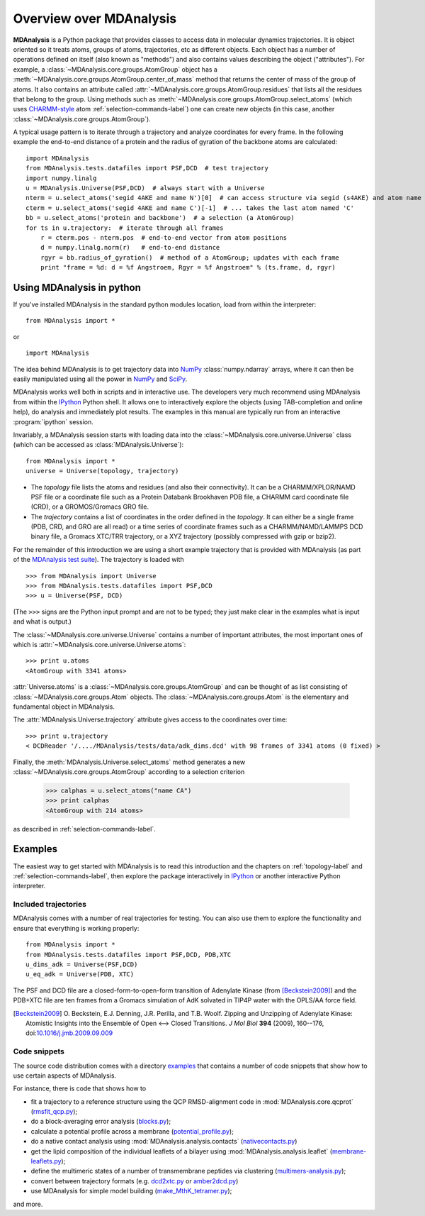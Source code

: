 .. _overview-label:

==========================
 Overview over MDAnalysis
==========================

**MDAnalysis** is a Python package that provides classes to access
data in molecular dynamics trajectories. It is object oriented so it
treats atoms, groups of atoms, trajectories, etc as different
objects. Each object has a number of operations defined on itself
(also known as "methods") and also contains values describing the
object ("attributes"). For example, a
:class:`~MDAnalysis.core.groups.AtomGroup` object has a
:meth:`~MDAnalysis.core.groups.AtomGroup.center_of_mass` method that
returns the center of mass of the group of atoms. It also contains an
attribute called :attr:`~MDAnalysis.core.groups.AtomGroup.residues`
that lists all the residues that belong to the group. Using methods
such as :meth:`~MDAnalysis.core.groups.AtomGroup.select_atoms`
(which uses `CHARMM-style`_ atom :ref:`selection-commands-label`) one
can create new objects (in this case, another
:class:`~MDAnalysis.core.groups.AtomGroup`).

A typical usage pattern is to iterate through a trajectory and analyze
coordinates for every frame. In the following example the end-to-end distance
of a protein and the radius of gyration of the backbone atoms are calculated::

    import MDAnalysis
    from MDAnalysis.tests.datafiles import PSF,DCD  # test trajectory
    import numpy.linalg
    u = MDAnalysis.Universe(PSF,DCD)  # always start with a Universe
    nterm = u.select_atoms('segid 4AKE and name N')[0]  # can access structure via segid (s4AKE) and atom name
    cterm = u.select_atoms('segid 4AKE and name C')[-1]  # ... takes the last atom named 'C'
    bb = u.select_atoms('protein and backbone')  # a selection (a AtomGroup)
    for ts in u.trajectory:  # iterate through all frames
        r = cterm.pos - nterm.pos  # end-to-end vector from atom positions
        d = numpy.linalg.norm(r)   # end-to-end distance
        rgyr = bb.radius_of_gyration()  # method of a AtomGroup; updates with each frame
        print "frame = %d: d = %f Angstroem, Rgyr = %f Angstroem" % (ts.frame, d, rgyr)


.. _NumPy:   http://numpy.scipy.org
.. _CHARMM:  http://www.charmm.org/
.. _LAMMPS:  http://lammps.sandia.gov/
.. _NAMD:    http://www.ks.uiuc.edu/Research/namd/
.. _Gromacs: http://www.gromacs.org/

.. _CHARMM-style:
   http://www.charmm.org/documentation/c37b1/select.html

.. TODO: more about philosophy etc... copy and paste from paper

Using MDAnalysis in python
==========================

If you've installed MDAnalysis in the standard python modules location, load
from within the interpreter::

 from MDAnalysis import *

or ::

 import MDAnalysis

The idea behind MDAnalysis is to get trajectory data into NumPy_
:class:`numpy.ndarray` arrays, where it can then be easily manipulated using
all the power in NumPy_ and SciPy_.

MDAnalysis works well both in scripts and in interactive use. The developers
very much recommend using MDAnalysis from within the IPython_ Python shell.  It
allows one to interactively explore the objects (using TAB-completion and
online help), do analysis and immediately plot results. The examples in this manual
are typically run from an interactive :program:`ipython` session.

Invariably, a MDAnalysis session starts with loading data into the
:class:`~MDAnalysis.core.universe.Universe` class (which can be accessed
as :class:`MDAnalysis.Universe`)::

 from MDAnalysis import *
 universe = Universe(topology, trajectory)

- The *topology* file lists the atoms and residues (and also their
  connectivity). It can be a CHARMM/XPLOR/NAMD PSF file or a coordinate file
  such as a Protein Databank Brookhaven PDB file, a CHARMM card coordinate file
  (CRD), or a GROMOS/Gromacs GRO file.

- The *trajectory* contains a list of coordinates in the order defined in the
  *topology*. It can either be a single frame (PDB, CRD, and GRO are all read)
  or a time series of coordinate frames such as a CHARMM/NAMD/LAMMPS DCD
  binary file, a Gromacs XTC/TRR trajectory, or a XYZ trajectory (possibly
  compressed with gzip or bzip2).

For the remainder of this introduction we are using a short example trajectory
that is provided with MDAnalysis (as part of the `MDAnalysis test suite`_). The
trajectory is loaded with ::

  >>> from MDAnalysis import Universe
  >>> from MDAnalysis.tests.datafiles import PSF,DCD
  >>> u = Universe(PSF, DCD)

(The ``>>>`` signs are the Python input prompt and are not to be typed; they
just make clear in the examples what is input and what is output.)

The :class:`~MDAnalysis.core.universe.Universe` contains a number of important attributes,
the most important ones of which is
:attr:`~MDAnalysis.core.universe.Universe.atoms`::

  >>> print u.atoms
  <AtomGroup with 3341 atoms>

:attr:`Universe.atoms` is a
:class:`~MDAnalysis.core.groups.AtomGroup` and can be thought of as
list consisting of :class:`~MDAnalysis.core.groups.Atom`
objects. The :class:`~MDAnalysis.core.groups.Atom` is the
elementary and fundamental object in MDAnalysis.

The :attr:`MDAnalysis.Universe.trajectory` attribute gives access to the coordinates
over time::

  >>> print u.trajectory
  < DCDReader '/..../MDAnalysis/tests/data/adk_dims.dcd' with 98 frames of 3341 atoms (0 fixed) >

Finally, the :meth:`MDAnalysis.Universe.select_atoms` method generates a new
:class:`~MDAnalysis.core.groups.AtomGroup` according to a selection criterion

  >>> calphas = u.select_atoms("name CA")
  >>> print calphas
  <AtomGroup with 214 atoms>

as described in :ref:`selection-commands-label`.

.. _SciPy: http://www.scipy.org/
.. _IPython: http://ipython.scipy.org/
.. _MDAnalysis test suite: https://github.com/MDAnalysis/mdanalysis/wiki/UnitTests


Examples
========

The easiest way to get started with MDAnalysis is to read this introduction and the chapters on :ref:`topology-label` and :ref:`selection-commands-label`, then explore the package interactively in IPython_ or another interactive Python interpreter.

Included trajectories
---------------------

MDAnalysis comes with a number of real trajectories for testing. You
can also use them to explore the functionality and ensure that
everything is working properly::

  from MDAnalysis import *
  from MDAnalysis.tests.datafiles import PSF,DCD, PDB,XTC
  u_dims_adk = Universe(PSF,DCD)
  u_eq_adk = Universe(PDB, XTC)

The PSF and DCD file are a closed-form-to-open-form transition of
Adenylate Kinase (from [Beckstein2009]_) and the PDB+XTC file are ten
frames from a Gromacs simulation of AdK solvated in TIP4P water with
the OPLS/AA force field.

.. [Beckstein2009] O. Beckstein, E.J. Denning, J.R. Perilla, and
                   T.B. Woolf. Zipping and Unzipping of Adenylate
                   Kinase: Atomistic Insights into the Ensemble of
                   Open <--> Closed Transitions. *J Mol Biol* **394**
                   (2009), 160--176, doi:`10.1016/j.jmb.2009.09.009`_

.. _`10.1016/j.jmb.2009.09.009`: http://dx.doi.org/10.1016/j.jmb.2009.09.009

Code snippets
-------------

The source code distribution comes with a directory `examples`_ that
contains a number of code snippets that show how to use certain
aspects of MDAnalysis.

For instance, there is code that shows how to

* fit a trajectory to a reference structure using the QCP
  RMSD-alignment code in :mod:`MDAnalysis.core.qcprot`
  (`rmsfit_qcp.py`_);

* do a block-averaging error analysis (`blocks.py`_);

* calculate a potential profile across a membrane (`potential_profile.py`_);

* do a native contact analysis using :mod:`MDAnalysis.analysis.contacts` (`nativecontacts.py`_)

* get the lipid composition of the individual leaflets of a bilayer
  using :mod:`MDAnalysis.analysis.leaflet` (`membrane-leaflets.py`_);

* define the multimeric states of a number of transmembrane peptides
  via clustering (`multimers-analysis.py`_);

* convert between trajectory formats (e.g. `dcd2xtc.py`_ or `amber2dcd.py`_)

* use MDAnalysis for simple model building (`make_MthK_tetramer.py`_);

and more.

.. Links to the stable git repository:

.. _examples:
   https://github.com/MDAnalysis/MDAnalysisCookbook/tree/master/examples/

.. _`rmsfit_qcp.py`:
   https://github.com/MDAnalysis/MDAnalysisCookbook/blob/master/examples/rmsfit_qcp.py
.. _`blocks.py`:
   https://github.com/MDAnalysis/MDAnalysisCookbook/blob/master/examples/blocks.py
.. _`potential_profile.py`:
   https://github.com/MDAnalysis/MDAnalysisCookbook/blob/master/examples/potential_profile.py
.. _`nativecontacts.py`:
   https://github.com/MDAnalysis/MDAnalysisCookbook/blob/master/examples/nativecontacts.py
.. _`membrane-leaflets.py`:
   https://github.com/MDAnalysis/MDAnalysisCookbook/blob/master/examples/membrane-leaflets.py
.. _`multimers-analysis.py`:
   https://github.com/MDAnalysis/MDAnalysisCookbook/blob/master/examples/multimers-analysis.py
.. _`dcd2xtc.py`:
   https://github.com/MDAnalysis/MDAnalysisCookbook/blob/master/examples/dcd2xtc.py
.. _`amber2dcd.py`:
   https://github.com/MDAnalysis/MDAnalysisCookbook/blob/master/examples/amber2dcd.py
.. _`make_MthK_tetramer.py`:
   https://github.com/MDAnalysis/MDAnalysisCookbook/blob/master/examples/make_MthK_tetramer.py
